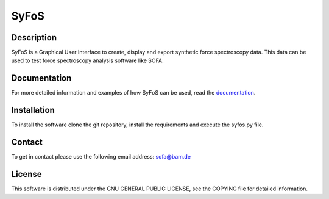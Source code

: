 SyFoS
=====

Description
-----------
SyFoS is a Graphical User Interface to create, display and export synthetic force spectroscopy data. This data can be used to test force spectroscopy analysis software like SOFA.

Documentation
-------------
For more detailed information and examples of how SyFoS can be used, read the `documentation <https://bamresearch.github.io/SyFoS/>`_.

Installation
------------
To install the software clone the git repository, install the requirements and execute the syfos.py file.

Contact
-------
To get in contact please use the following email address: sofa@bam.de

License
-------
This software is distributed under the GNU GENERAL PUBLIC LICENSE, see the COPYING file for detailed information.